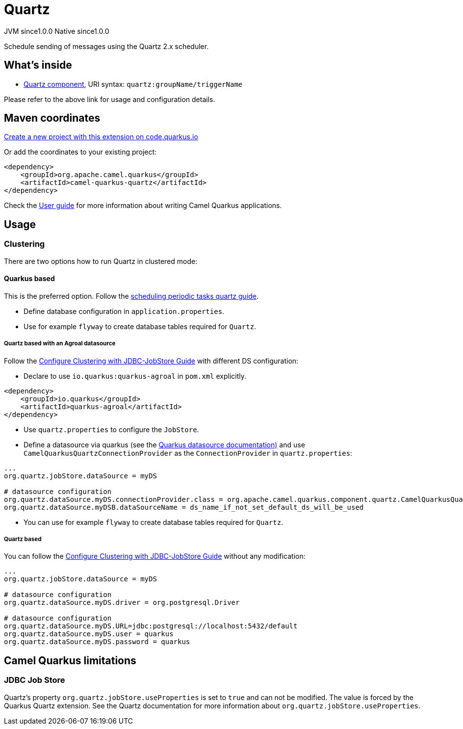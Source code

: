 // Do not edit directly!
// This file was generated by camel-quarkus-maven-plugin:update-extension-doc-page
= Quartz
:page-aliases: extensions/quartz.adoc
:linkattrs:
:cq-artifact-id: camel-quarkus-quartz
:cq-native-supported: true
:cq-status: Stable
:cq-status-deprecation: Stable
:cq-description: Schedule sending of messages using the Quartz 2.x scheduler.
:cq-deprecated: false
:cq-jvm-since: 1.0.0
:cq-native-since: 1.0.0

[.badges]
[.badge-key]##JVM since##[.badge-supported]##1.0.0## [.badge-key]##Native since##[.badge-supported]##1.0.0##

Schedule sending of messages using the Quartz 2.x scheduler.

== What's inside

* xref:{cq-camel-components}::quartz-component.adoc[Quartz component], URI syntax: `quartz:groupName/triggerName`

Please refer to the above link for usage and configuration details.

== Maven coordinates

https://code.quarkus.io/?extension-search=camel-quarkus-quartz[Create a new project with this extension on code.quarkus.io, window="_blank"]

Or add the coordinates to your existing project:

[source,xml]
----
<dependency>
    <groupId>org.apache.camel.quarkus</groupId>
    <artifactId>camel-quarkus-quartz</artifactId>
</dependency>
----

Check the xref:user-guide/index.adoc[User guide] for more information about writing Camel Quarkus applications.

== Usage

=== Clustering

There are two options how to run Quartz in clustered mode:

==== Quarkus based

This is the preferred option. Follow the https://quarkus.io/guides/quartz[scheduling periodic tasks quartz guide].

- Define database configuration in `application.properties`.
- Use for example `flyway` to create database tables required for `Quartz`.

===== Quartz based with an Agroal datasource

Follow the http://www.quartz-scheduler.org/documentation/quartz-1.8.6/configuration/ConfigJDBCJobStoreClustering.html#configure-clustering-with-jdbc-jobstore[Configure Clustering with JDBC-JobStore Guide] with different DS configuration:

- Declare to use `io.quarkus:quarkus-agroal` in `pom.xml` explicitly.

```
<dependency>
    <groupId>io.quarkus</groupId>
    <artifactId>quarkus-agroal</artifactId>
</dependency>
```

- Use `quartz.properties` to configure the `JobStore`.
- Define a datasource via quarkus (see the https://quarkus.io/guides/datasource[Quarkus datasource documentation)] and use `CamelQuarkusQuartzConnectionProvider` as the `ConnectionProvider` in `quartz.properties`:

```
...
org.quartz.jobStore.dataSource = myDS

# datasource configuration
org.quartz.dataSource.myDS.connectionProvider.class = org.apache.camel.quarkus.component.quartz.CamelQuarkusQuartzConnectionProvider
org.quartz.dataSource.myDSB.dataSourceName = ds_name_if_not_set_default_ds_will_be_used
```


- You can use for example `flyway` to create database tables required for `Quartz`.

===== Quartz based

You can follow the http://www.quartz-scheduler.org/documentation/quartz-1.8.6/configuration/ConfigJDBCJobStoreClustering.html#configure-clustering-with-jdbc-jobstore[Configure Clustering with JDBC-JobStore Guide] without any modification:

```
...
org.quartz.jobStore.dataSource = myDS

# datasource configuration
org.quartz.dataSource.myDS.driver = org.postgresql.Driver

# datasource configuration
org.quartz.dataSource.myDS.URL=jdbc:postgresql://localhost:5432/default
org.quartz.dataSource.myDS.user = quarkus
org.quartz.dataSource.myDS.password = quarkus
```


== Camel Quarkus limitations

=== JDBC Job Store

Quartz's property `org.quartz.jobStore.useProperties` is set to `true` and can not be modified. The value is forced by the Quarkus Quartz extension.
See the Quartz documentation for more information about `org.quartz.jobStore.useProperties`.


